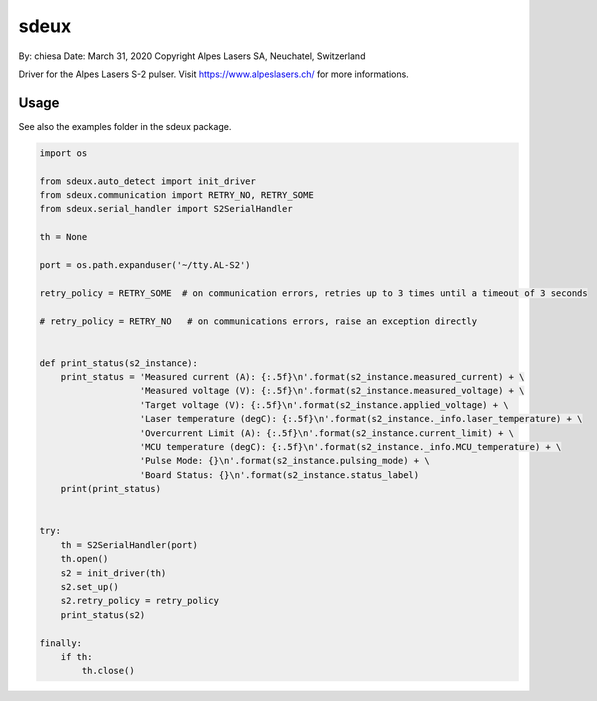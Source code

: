 ===============================
sdeux
===============================

By: chiesa 
Date: March 31, 2020
Copyright Alpes Lasers SA, Neuchatel, Switzerland

Driver for the Alpes Lasers S-2 pulser. Visit https://www.alpeslasers.ch/ for more informations.

Usage
-----

See also the examples folder in the sdeux package.

.. code::

   import os

   from sdeux.auto_detect import init_driver
   from sdeux.communication import RETRY_NO, RETRY_SOME
   from sdeux.serial_handler import S2SerialHandler

   th = None

   port = os.path.expanduser('~/tty.AL-S2')

   retry_policy = RETRY_SOME  # on communication errors, retries up to 3 times until a timeout of 3 seconds

   # retry_policy = RETRY_NO   # on communications errors, raise an exception directly


   def print_status(s2_instance):
       print_status = 'Measured current (A): {:.5f}\n'.format(s2_instance.measured_current) + \
                      'Measured voltage (V): {:.5f}\n'.format(s2_instance.measured_voltage) + \
                      'Target voltage (V): {:.5f}\n'.format(s2_instance.applied_voltage) + \
                      'Laser temperature (degC): {:.5f}\n'.format(s2_instance._info.laser_temperature) + \
                      'Overcurrent Limit (A): {:.5f}\n'.format(s2_instance.current_limit) + \
                      'MCU temperature (degC): {:.5f}\n'.format(s2_instance._info.MCU_temperature) + \
                      'Pulse Mode: {}\n'.format(s2_instance.pulsing_mode) + \
                      'Board Status: {}\n'.format(s2_instance.status_label)
       print(print_status)


   try:
       th = S2SerialHandler(port)
       th.open()
       s2 = init_driver(th)
       s2.set_up()
       s2.retry_policy = retry_policy
       print_status(s2)

   finally:
       if th:
           th.close()

